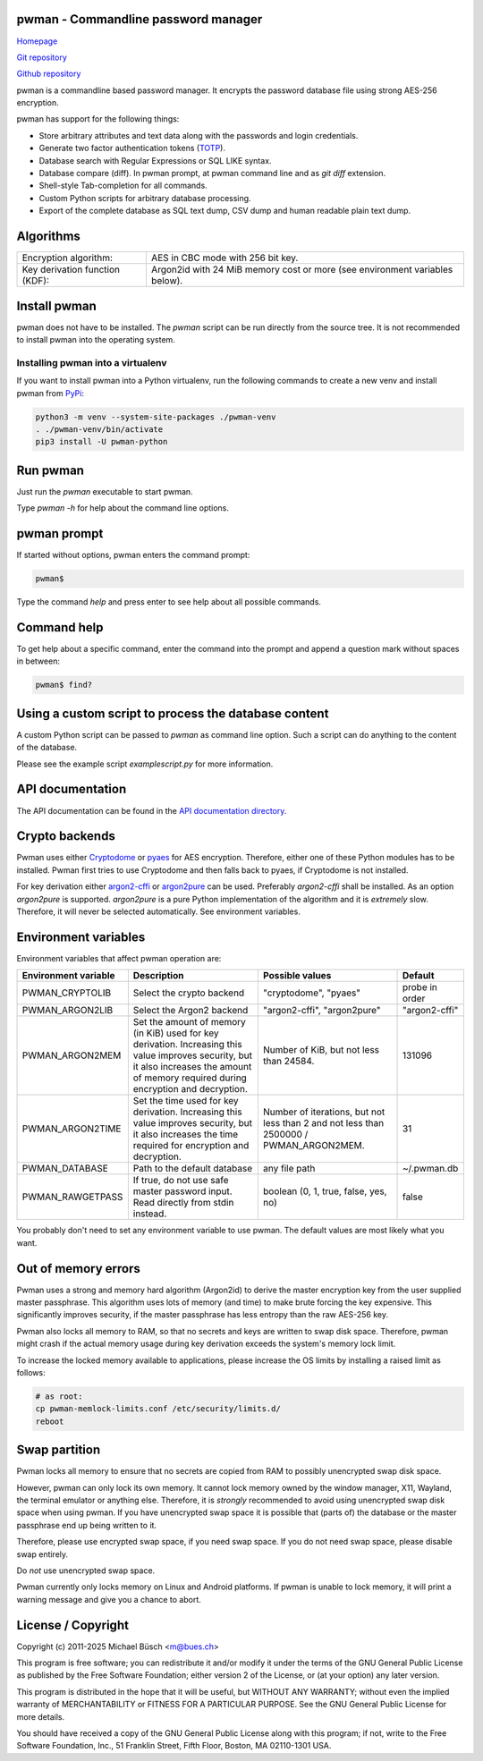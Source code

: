 pwman - Commandline password manager
====================================

`Homepage <https://bues.ch/h/pwman>`_

`Git repository <https://bues.ch/cgit/pwman.git>`_

`Github repository <https://github.com/mbuesch/pwman>`_

pwman is a commandline based password manager. It encrypts the password database file using strong AES-256 encryption.

pwman has support for the following things:

* Store arbitrary attributes and text data along with the passwords and login credentials.
* Generate two factor authentication tokens (`TOTP <https://en.wikipedia.org/wiki/Time-based_One-time_Password_algorithm>`_).
* Database search with Regular Expressions or SQL LIKE syntax.
* Database compare (diff). In pwman prompt, at pwman command line and as `git diff` extension.
* Shell-style Tab-completion for all commands.
* Custom Python scripts for arbitrary database processing.
* Export of the complete database as SQL text dump, CSV dump and human readable plain text dump.

Algorithms
==========

+--------------------------------+--------------------------------------------+
| Encryption algorithm:          | AES in CBC mode with 256 bit key.          |
+--------------------------------+--------------------------------------------+
| Key derivation function (KDF): | Argon2id with 24 MiB memory cost           |
|                                | or more (see environment variables below). |
+--------------------------------+--------------------------------------------+

Install pwman
=============

pwman does not have to be installed. The `pwman` script can be run directly from the source tree.
It is not recommended to install pwman into the operating system.

Installing pwman into a virtualenv
----------------------------------

If you want to install pwman into a Python virtualenv, run the following commands to create a new venv and install pwman from `PyPi <https://pypi.org/>`_:

.. code:: sh

	python3 -m venv --system-site-packages ./pwman-venv
	. ./pwman-venv/bin/activate
	pip3 install -U pwman-python

Run pwman
=========

Just run the `pwman` executable to start pwman.

Type `pwman -h` for help about the command line options.

pwman prompt
============

If started without options, pwman enters the command prompt:

.. code::

	pwman$

Type the command `help` and press enter to see help about all possible commands.

Command help
============

To get help about a specific command, enter the command into the prompt and append a question mark without spaces in between:

.. code::

	pwman$ find?

Using a custom script to process the database content
=====================================================

A custom Python script can be passed to `pwman` as command line option. Such a script can do anything to the content of the database.

Please see the example script `examplescript.py` for more information.

API documentation
=================

The API documentation can be found in the `API documentation directory <doc/api/>`_.

Crypto backends
===============

Pwman uses either `Cryptodome <https://pypi.org/project/pycryptodomex/>`_ or `pyaes <https://pypi.org/project/pyaes/>`_ for AES encryption.
Therefore, either one of these Python modules has to be installed.
Pwman first tries to use Cryptodome and then falls back to pyaes, if Cryptodome is not installed.

For key derivation either `argon2-cffi <https://pypi.org/project/argon2-cffi/>`_ or `argon2pure <https://pypi.org/project/argon2pure/>`_ can be used.
Preferably `argon2-cffi` shall be installed.
As an option `argon2pure` is supported.
`argon2pure` is a pure Python implementation of the algorithm and it is *extremely* slow.
Therefore, it will never be selected automatically.
See environment variables.

Environment variables
=====================

Environment variables that affect pwman operation are:

+----------------------+--------------------------------------------+------------------------------+----------------+
| Environment variable | Description                                | Possible values              | Default        |
+======================+============================================+==============================+================+
| PWMAN_CRYPTOLIB      | Select the crypto backend                  | "cryptodome", "pyaes"        | probe in order |
+----------------------+--------------------------------------------+------------------------------+----------------+
| PWMAN_ARGON2LIB      | Select the Argon2 backend                  | "argon2-cffi", "argon2pure"  | "argon2-cffi"  |
+----------------------+--------------------------------------------+------------------------------+----------------+
| PWMAN_ARGON2MEM      | Set the amount of memory (in KiB) used     | Number of KiB,               | 131096         |
|                      | for key derivation.                        | but not less than 24584.     |                |
|                      | Increasing this value improves security,   |                              |                |
|                      | but it also increases the amount of memory |                              |                |
|                      | required during encryption and decryption. |                              |                |
+----------------------+--------------------------------------------+------------------------------+----------------+
| PWMAN_ARGON2TIME     | Set the time used for key derivation.      | Number of iterations,        | 31             |
|                      | Increasing this value improves security,   | but not less than 2          |                |
|                      | but it also increases the time required    | and not less than            |                |
|                      | for encryption and decryption.             | 2500000 / PWMAN_ARGON2MEM.   |                |
+----------------------+--------------------------------------------+------------------------------+----------------+
| PWMAN_DATABASE       | Path to the default database               | any file path                | ~/.pwman.db    |
+----------------------+--------------------------------------------+------------------------------+----------------+
| PWMAN_RAWGETPASS     | If true, do not use safe master            | boolean                      | false          |
|                      | password input. Read directly              | (0, 1, true, false, yes, no) |                |
|                      | from stdin instead.                        |                              |                |
+----------------------+--------------------------------------------+------------------------------+----------------+

You probably don't need to set any environment variable to use pwman.
The default values are most likely what you want.

Out of memory errors
====================

Pwman uses a strong and memory hard algorithm (Argon2id) to derive the master encryption key from the user supplied master passphrase.
This algorithm uses lots of memory (and time) to make brute forcing the key expensive.
This significantly improves security, if the master passphrase has less entropy than the raw AES-256 key.

Pwman also locks all memory to RAM, so that no secrets and keys are written to swap disk space.
Therefore, pwman might crash if the actual memory usage during key derivation exceeds the system's memory lock limit.

To increase the locked memory available to applications, please increase the OS limits by installing a raised limit as follows:

.. code:: sh

	# as root:
	cp pwman-memlock-limits.conf /etc/security/limits.d/
	reboot

Swap partition
==============

Pwman locks all memory to ensure that no secrets are copied from RAM to possibly unencrypted swap disk space.

However, pwman can only lock its own memory.
It cannot lock memory owned by the window manager, X11, Wayland, the terminal emulator or anything else.
Therefore, it is *strongly* recommended to avoid using unencrypted swap disk space when using pwman.
If you have unencrypted swap space it is possible that (parts of) the database or the master passphrase end up being written to it.

Therefore, please use encrypted swap space, if you need swap space.
If you do not need swap space, please disable swap entirely.

Do *not* use unencrypted swap space.

Pwman currently only locks memory on Linux and Android platforms.
If pwman is unable to lock memory, it will print a warning message and give you a chance to abort.

License / Copyright
===================

Copyright (c) 2011-2025 Michael Büsch <m@bues.ch>

This program is free software; you can redistribute it and/or modify it under the terms of the GNU General Public License as published by the Free Software Foundation; either version 2 of the License, or (at your option) any later version.

This program is distributed in the hope that it will be useful, but WITHOUT ANY WARRANTY; without even the implied warranty of MERCHANTABILITY or FITNESS FOR A PARTICULAR PURPOSE.  See the GNU General Public License for more details.

You should have received a copy of the GNU General Public License along with this program; if not, write to the Free Software Foundation, Inc., 51 Franklin Street, Fifth Floor, Boston, MA 02110-1301 USA.
